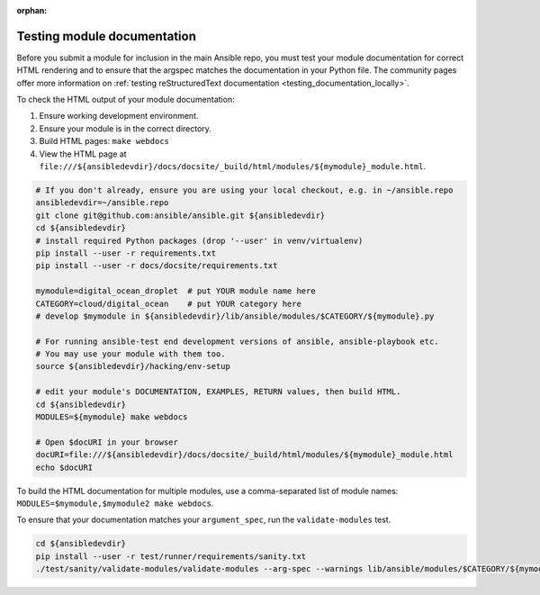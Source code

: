 :orphan:

.. _testing_module_documentation:

****************************
Testing module documentation
****************************

Before you submit a module for inclusion in the main Ansible repo, you must test your module documentation for correct HTML rendering and to ensure that the argspec matches the documentation in your Python file. The community pages offer more information on :ref:`testing reStructuredText documentation <testing_documentation_locally>`.

To check the HTML output of your module documentation:

#. Ensure working development environment.
#. Ensure your module is in the correct directory.
#. Build HTML pages: ``make webdocs``
#. View the HTML page at ``file:///${ansibledevdir}/docs/docsite/_build/html/modules/${mymodule}_module.html``.

.. code-block:: bash

   # If you don't already, ensure you are using your local checkout, e.g. in ~/ansible.repo
   ansibledevdir=~/ansible.repo
   git clone git@github.com:ansible/ansible.git ${ansibledevdir}
   cd ${ansibledevdir}
   # install required Python packages (drop '--user' in venv/virtualenv)
   pip install --user -r requirements.txt
   pip install --user -r docs/docsite/requirements.txt

   mymodule=digital_ocean_droplet  # put YOUR module name here
   CATEGORY=cloud/digital_ocean    # put YOUR category here
   # develop $mymodule in ${ansibledevdir}/lib/ansible/modules/$CATEGORY/${mymodule}.py

   # For running ansible-test end development versions of ansible, ansible-playbook etc.
   # You may use your module with them too.
   source ${ansibledevdir}/hacking/env-setup

   # edit your module's DOCUMENTATION, EXAMPLES, RETURN values, then build HTML.
   cd ${ansibledevdir}
   MODULES=${mymodule} make webdocs

   # Open $docURI in your browser
   docURI=file:///${ansibledevdir}/docs/docsite/_build/html/modules/${mymodule}_module.html
   echo $docURI

To build the HTML documentation for multiple modules, use a comma-separated list of module names: ``MODULES=$mymodule,$mymodule2 make webdocs``.

To ensure that your documentation matches your ``argument_spec``, run the ``validate-modules`` test.

.. code-block:: bash

   cd ${ansibledevdir}
   pip install --user -r test/runner/requirements/sanity.txt
   ./test/sanity/validate-modules/validate-modules --arg-spec --warnings lib/ansible/modules/$CATEGORY/${mymodule}.py
